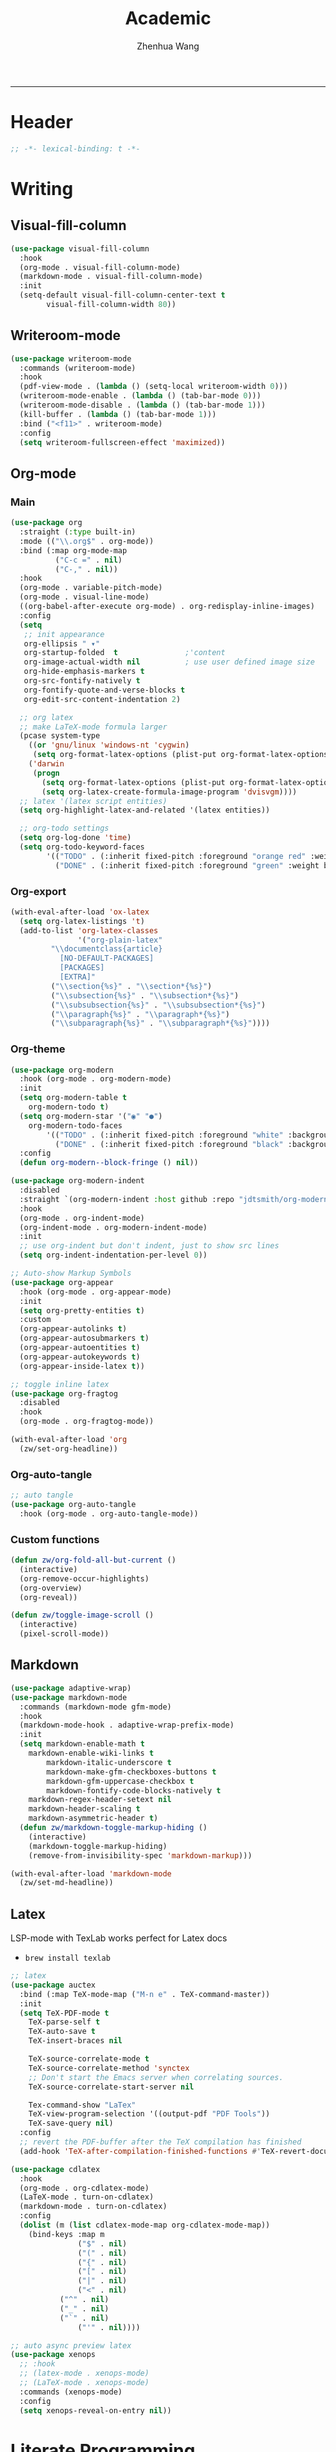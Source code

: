#+Title: Academic
#+Author: Zhenhua Wang
#+auto_tangle: t
#+PROPERTY: header-args+ :tangle "yes"
-----
* Header
#+begin_src emacs-lisp
;; -*- lexical-binding: t -*-
#+end_src

* Writing
** Visual-fill-column
#+begin_src emacs-lisp
(use-package visual-fill-column
  :hook
  (org-mode . visual-fill-column-mode)
  (markdown-mode . visual-fill-column-mode)
  :init
  (setq-default visual-fill-column-center-text t
		visual-fill-column-width 80))
#+end_src

** Writeroom-mode
#+begin_src emacs-lisp
(use-package writeroom-mode
  :commands (writeroom-mode)
  :hook
  (pdf-view-mode . (lambda () (setq-local writeroom-width 0)))
  (writeroom-mode-enable . (lambda () (tab-bar-mode 0)))
  (writeroom-mode-disable . (lambda () (tab-bar-mode 1)))
  (kill-buffer . (lambda () (tab-bar-mode 1)))
  :bind ("<f11>" . writeroom-mode)
  :config
  (setq writeroom-fullscreen-effect 'maximized))
#+end_src

** Org-mode
*** Main
#+begin_src emacs-lisp
(use-package org
  :straight (:type built-in)
  :mode (("\\.org$" . org-mode))
  :bind (:map org-mode-map
	      ("C-c =" . nil)
	      ("C-," . nil))
  :hook
  (org-mode . variable-pitch-mode)
  (org-mode . visual-line-mode)
  ((org-babel-after-execute org-mode) . org-redisplay-inline-images)
  :config
  (setq
   ;; init appearance
   org-ellipsis " ▾"
   org-startup-folded  t               ;'content
   org-image-actual-width nil          ; use user defined image size
   org-hide-emphasis-markers t
   org-src-fontify-natively t
   org-fontify-quote-and-verse-blocks t
   org-edit-src-content-indentation 2)
  
  ;; org latex
  ;; make LaTeX-mode formula larger
  (pcase system-type
    ((or 'gnu/linux 'windows-nt 'cygwin)
     (setq org-format-latex-options (plist-put org-format-latex-options :scale 3.4)))
    ('darwin
     (progn
       (setq org-format-latex-options (plist-put org-format-latex-options :scale 2))
       (setq org-latex-create-formula-image-program 'dvisvgm))))
  ;; latex '(latex script entities)
  (setq org-highlight-latex-and-related '(latex entities))
  
  ;; org-todo settings
  (setq org-log-done 'time)
  (setq org-todo-keyword-faces
        '(("TODO" . (:inherit fixed-pitch :foreground "orange red" :weight bold))
          ("DONE" . (:inherit fixed-pitch :foreground "green" :weight bold)))))
#+end_src

*** Org-export
#+begin_src emacs-lisp
(with-eval-after-load 'ox-latex
  (setq org-latex-listings 't)
  (add-to-list 'org-latex-classes
               '("org-plain-latex"
		 "\\documentclass{article}
           [NO-DEFAULT-PACKAGES]
           [PACKAGES]
           [EXTRA]"
		 ("\\section{%s}" . "\\section*{%s}")
		 ("\\subsection{%s}" . "\\subsection*{%s}")
		 ("\\subsubsection{%s}" . "\\subsubsection*{%s}")
		 ("\\paragraph{%s}" . "\\paragraph*{%s}")
		 ("\\subparagraph{%s}" . "\\subparagraph*{%s}"))))
#+end_src

*** Org-theme
#+begin_src emacs-lisp
(use-package org-modern
  :hook (org-mode . org-modern-mode)
  :init
  (setq org-modern-table t
	org-modern-todo t)
  (setq org-modern-star '("◉" "●")
	org-modern-todo-faces
        '(("TODO" . (:inherit fixed-pitch :foreground "white" :background "#B25068" :weight bold))
          ("DONE" . (:inherit fixed-pitch :foreground "black" :background "#6CC4A1" :weight bold))))
  :config
  (defun org-modern--block-fringe () nil))

(use-package org-modern-indent
  :disabled
  :straight `(org-modern-indent :host github :repo "jdtsmith/org-modern-indent")
  :hook
  (org-mode . org-indent-mode)
  (org-indent-mode . org-modern-indent-mode)
  :init
  ;; use org-indent but don't indent, just to show src lines
  (setq org-indent-indentation-per-level 0))

;; Auto-show Markup Symbols
(use-package org-appear
  :hook (org-mode . org-appear-mode)
  :init
  (setq org-pretty-entities t)
  :custom
  (org-appear-autolinks t)
  (org-appear-autosubmarkers t)
  (org-appear-autoentities t)
  (org-appear-autokeywords t)
  (org-appear-inside-latex t))

;; toggle inline latex
(use-package org-fragtog
  :disabled
  :hook
  (org-mode . org-fragtog-mode))

(with-eval-after-load 'org
  (zw/set-org-headline))
#+end_src

*** Org-auto-tangle
   #+begin_src emacs-lisp
;; auto tangle
(use-package org-auto-tangle
  :hook (org-mode . org-auto-tangle-mode))
   #+end_src

*** Custom functions
#+begin_src emacs-lisp
(defun zw/org-fold-all-but-current ()
  (interactive)
  (org-remove-occur-highlights)
  (org-overview)
  (org-reveal))

(defun zw/toggle-image-scroll ()
  (interactive)
  (pixel-scroll-mode))
#+end_src

** Markdown
#+begin_src emacs-lisp
(use-package adaptive-wrap)
(use-package markdown-mode
  :commands (markdown-mode gfm-mode)
  :hook
  (markdown-mode-hook . adaptive-wrap-prefix-mode)
  :init
  (setq markdown-enable-math t
	markdown-enable-wiki-links t
        markdown-italic-underscore t
        markdown-make-gfm-checkboxes-buttons t
        markdown-gfm-uppercase-checkbox t
        markdown-fontify-code-blocks-natively t
	markdown-regex-header-setext nil
	markdown-header-scaling t
	markdown-asymmetric-header t)
  (defun zw/markdown-toggle-markup-hiding ()
    (interactive)
    (markdown-toggle-markup-hiding)
    (remove-from-invisibility-spec 'markdown-markup)))

(with-eval-after-load 'markdown-mode
  (zw/set-md-headline))
#+end_src

** Latex
LSP-mode with TexLab works perfect for Latex docs

  - =brew install texlab=
  
#+begin_src emacs-lisp
;; latex
(use-package auctex
  :bind (:map TeX-mode-map ("M-n e" . TeX-command-master))
  :init
  (setq TeX-PDF-mode t
	TeX-parse-self t
	TeX-auto-save t
	TeX-insert-braces nil

	TeX-source-correlate-mode t
	TeX-source-correlate-method 'synctex
	;; Don't start the Emacs server when correlating sources.
	TeX-source-correlate-start-server nil

	Tex-command-show "LaTex"
	TeX-view-program-selection '((output-pdf "PDF Tools"))
	TeX-save-query nil)
  :config
  ;; revert the PDF-buffer after the TeX compilation has finished
  (add-hook 'TeX-after-compilation-finished-functions #'TeX-revert-document-buffer))

(use-package cdlatex
  :hook
  (org-mode . org-cdlatex-mode)
  (LaTeX-mode . turn-on-cdlatex)
  (markdown-mode . turn-on-cdlatex)
  :config
  (dolist (m (list cdlatex-mode-map org-cdlatex-mode-map))
    (bind-keys :map m
               ("$" . nil)
               ("(" . nil)
               ("{" . nil)
               ("[" . nil)
               ("|" . nil)
               ("<" . nil)
	       ("^" . nil)
	       ("_" . nil)
	       ("`" . nil)
               ("'" . nil))))

;; auto async preview latex
(use-package xenops
  ;; :hook
  ;; (latex-mode . xenops-mode)
  ;; (LaTeX-mode . xenops-mode)
  :commands (xenops-mode)
  :config
  (setq xenops-reveal-on-entry nil))
#+end_src

* Literate Programming
** Org-babel
*** init
#+begin_src emacs-lisp
(with-eval-after-load 'org
  ;; init org-babel
  (setq org-src-window-setup 'split-window-below
	org-src-preserve-indentation t      ; helps to indent python code in org mode
	org-confirm-babel-evaluate nil
	org-src-tab-acts-natively t)
  
  ;; defer load org babel languages
  (require 'ob-teximg)
  (use-package ob-lisp
    :defer t
    :straight (:type built-in)
    :commands (org-babel-execute:lisp))
  (use-package ob-latex
    :defer t
    :straight (:type built-in)
    :commands (org-babel-execute:latex))
  (use-package ob-R
    :defer t
    :straight (:type built-in)
    :commands (org-babel-execute:R))
  (use-package ob-python
    :defer t
    :straight (:type built-in)
    :commands (org-babel-execute:python))
  (use-package ob-shell
    :defer t
    :straight (:type built-in)
    :commands
    (org-babel-execute:sh
     org-babel-expand-body:sh))

  ;; alias ess-r to R
  (defalias 'org-babel-execute:ess-r 'org-babel-execute:R)
  (defalias 'org-babel-ess-r-initiate-session
    'org-babel-R-initiate-session)
  
  ;; This is needed as of Org 9.2 (use yasnippet instead)
  (require 'org-tempo)
  ;; (add-to-list 'org-structure-template-alist '("py" . "src python :session :file lsp-src.py"))
  )
#+end_src

*** enable lsp
#+begin_src emacs-lisp
(with-eval-after-load 'org
  ;; enable lsp-org inside src block
  (cl-defmacro lsp-org-babel-enable (lang)
    "Support LANG in org source code block."
    (setq centaur-lsp 'lsp-mode)
    (cl-check-type lang stringp)
    (let* ((edit-pre (intern (format "org-babel-edit-prep:%s" lang)))
           (intern-pre (intern (format "lsp--%s" (symbol-name edit-pre)))))
      `(progn
	 (defun ,intern-pre (info)
           (let ((file-name (->> info caddr (alist-get :file))))
             (unless file-name
               (setq file-name (make-temp-file "babel-lsp-")))
             (setq buffer-file-name file-name)
             (lsp-deferred)))
	 (put ',intern-pre 'function-documentation
              (format "Enable lsp-mode in the buffer of org source block (%s)."
                      (upcase ,lang)))
	 (if (fboundp ',edit-pre)
             (advice-add ',edit-pre :after ',intern-pre)
           (progn
             (defun ,edit-pre (info)
               (,intern-pre info))
             (put ',edit-pre 'function-documentation
                  (format "Prepare local buffer environment for org source block (%s)."
                          (upcase ,lang))))))))
  (defvar org-babel-lang-list
    '("ess-r" "R" "python" "latex"))
  (dolist (lang org-babel-lang-list)
    (eval `(lsp-org-babel-enable ,lang))))
#+end_src

** Polymode
#+begin_src emacs-lisp
(use-package polymode
  :commands polymode-mode
  :init
  ;; disable this for now because of reverse-typing issue in poly-R
  (setq polymode-lsp-integration nil)
  :config
  ;; disable flycheck in polymode
  (add-hook 'polymode-init-inner-hook (lambda () (setq-local lsp-diagnostics-provider :none)))
  ;; add workspace variables for R
  (pm-around-advice 'lsp--buffer-content #'polymode-lsp-buffer-content)
  ;; don't know its functionality yet
  (pm-around-advice 'lsp--text-document-content-change-event #'polymode-lsp-change-event))

(use-package poly-markdown
  :commands (poly-markdown-mode poly-gfm-mode)
  :mode
  ("\\.md$" . poly-gfm-mode))

(use-package poly-R
  :commands (poly-markdown+r-mode)
  :mode
  ("\\.[rR]md\\'" . poly-gfm+r-mode))
#+end_src

* References
** Bibtex-completion
#+begin_src emacs-lisp
(setq research-folder "~/Workspace/OneDrive - University of Missouri/Research")
(use-package bibtex-completion
  :defer t
  :init
  (setq bibtex-completion-bibliography (expand-file-name "privacy.bib" research-folder)
	bibtex-completion-library-path (expand-file-name "pdfs/" research-folder)
	bibtex-completion-additional-search-fields '(keywords)
	bibtex-completion-display-formats
	'((article       . "${=has-pdf=:1}${=has-note=:1} ${year:4} ${author:36} ${title:*} ${journal:40}")
	  (inbook        . "${=has-pdf=:1}${=has-note=:1} ${year:4} ${author:36} ${title:*} Chapter ${chapter:32}")
	  (incollection  . "${=has-pdf=:1}${=has-note=:1} ${year:4} ${author:36} ${title:*} ${booktitle:40}")
	  (inproceedings . "${=has-pdf=:1}${=has-note=:1} ${year:4} ${author:36} ${title:*} ${booktitle:40}")
	  (t             . "${=has-pdf=:1}${=has-note=:1} ${year:4} ${author:36} ${title:*}"))
	bibtex-completion-pdf-open-function
	(lambda (fpath)
	  (call-process "open" nil 0 nil fpath))))
#+end_src

** Org-ref
#+begin_src emacs-lisp
(use-package org-ref
  :commands (org-ref-find-bibliography)
  :bind
  ("H-b" . zw/org-ref-bibtex-hydra/body)
  ("H-r" . org-ref-insert-link-hydra/body)
  :init
  ;; require this to export citations in org-mode
  (require 'org-ref-citation-links)
  (setq org-ref-pdf-directory (expand-file-name "pdfs/" research-folder)
	bibtex-autokey-year-length 4
	bibtex-autokey-name-year-separator "-"
	bibtex-autokey-year-title-separator "-"
	bibtex-autokey-titleword-separator "-"
	bibtex-autokey-titlewords 2
	bibtex-autokey-titlewords-stretch 1
	bibtex-autokey-titleword-length 5)
  ;; export org-ref labels
  (setq org-latex-prefer-user-labels t)
  :config
  ;; define hydra
  (defhydra zw/org-ref-bibtex-hydra (:color blue :hint nil)
    "Bibtex actions:
"
    ;; Open-like actions
    ("p" org-ref-open-bibtex-pdf "PDF" :column "Open")
    ("n" org-ref-open-bibtex-notes "Notes" :column "Open")
    ("b" org-ref-open-in-browser "URL" :column "Open")

    ;; edit/modify
    ("K" (lambda ()
           (interactive)
           (org-ref-set-bibtex-keywords
            (read-string "Keywords: "
			 (bibtex-autokey-get-field "keywords"))
            t))
     "Keywords" :column "Edit")
    ("a" org-ref-replace-nonascii "Replace nonascii" :column "Edit")
    ("S" org-ref-sentence-case-article "Sentence case" :column "Edit")
    ("U" (doi-utils-update-bibtex-entry-from-doi (org-ref-bibtex-entry-doi)) "Update entry" :column "Edit")
    ("u" doi-utils-update-field "Update field" :column "Edit" :color red)
    ("L" org-ref-clean-bibtex-entry "Clean entry" :column "Edit")
    ("A" org-ref-bibtex-assoc-pdf-with-entry "Add pdf" :column "Edit")

    ;; www
    ("R" org-ref-bibtex-crossref "Crossref" :column "WWW")
    ("g" org-ref-bibtex-google-scholar "Google Scholar" :column "WWW")


    ;; Copy
    ("o" (lambda ()
	   (interactive)
	   (bibtex-copy-entry-as-kill)
	   (message "Use %s to paste the entry"
		    (substitute-command-keys (format "\\[bibtex-yank]"))))
     "Copy entry" :column "Copy")

    ("y" (save-excursion
	   (bibtex-beginning-of-entry)
	   (when (looking-at bibtex-entry-maybe-empty-head)
	     (kill-new (bibtex-key-in-head))))
     "Copy key" :column "Copy")


    ;; Miscellaneous
    ("F" org-ref-bibtex-file/body "File hydra" :column "Misc")
    ("N" org-ref-bibtex-new-entry/body "New entry" :column "Misc")
    ("q" nil)))
#+end_src

* Readers
#+begin_src emacs-lisp
;; epub
(use-package nov
  :mode (("\\.epub$" . org-mode)))

;; pdf-tools need to be deleted and reinstalled after after emacs update
(use-package pdf-tools
  :pin manual ;; don't reinstall when package updates
  :magic ("%PDF" . pdf-view-mode)
  :bind (:map pdf-view-mode-map
              ("C-s" . isearch-forward)
	      ("s-f" . isearch-forward)
	      ("q" . nil))
  :config
  (setq-default pdf-view-display-size 'fit-page)
  (pdf-tools-install :no-query)
  (setq pdf-view-use-scaling t ;; set to t if you need high quality pdf
        pdf-view-use-imagemagick nil
        pdf-view-continuous nil
	pdf-annot-activate-created-annotations t))
#+end_src

* Dictionary
** Wordnut
you need to install the local dictionary =wordnet= (=wordnet-common= in arch). Unfortunately, this package's completing system conflicts with =ivy=..
#+begin_src emacs-lisp
(use-package wordnut
  :bind
  (("C-c w" . wordnut-search)
   ("C-c W" . wordnut-lookup-current-word)))
#+end_src

** Flyspell
#+begin_src emacs-lisp
;; On-the-fly spell checker
(use-package flyspell
  :straight (:type built-in)
  :diminish
  :hook (((text-mode outline-mode) . flyspell-mode)
         (prog-mode . flyspell-prog-mode))
  :init (setq flyspell-issue-message-flag nil
	      flyspell-prog-text-faces '(font-lock-comment-face font-lock-doc-face)
              ispell-program-name "aspell"
              ispell-extra-args '("--sug-mode=ultra" "--lang=en_US" "--run-together")))

(use-package flyspell-correct
  :after flyspell
  :bind (:map flyspell-mode-map ("M-$" . flyspell-correct-wrapper)))
#+end_src
